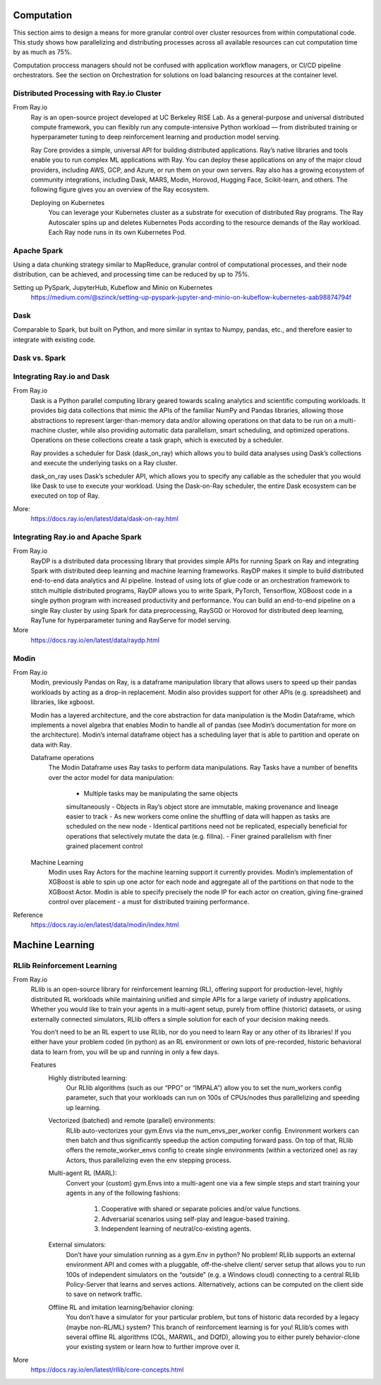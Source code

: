 ===================
Computation
===================

This section aims to design a means for more granular control over cluster resources 
from within computational code. This study shows how parallelizing and distributing 
processes across all available resources can cut computation time by as much as 75%. 

Computation proccess managers should not be confused with application workflow 
managers, or CI/CD pipeline orchestrators. See the section on Orchestration for solutions 
on load balancing resources at the container level.


Distributed Processing with Ray.io Cluster
-------------------------------------------
From Ray.io
    Ray is an open-source project developed at UC Berkeley RISE Lab. As a general-purpose and universal distributed 
    compute framework, you can flexibly run any compute-intensive Python workload — from distributed training or 
    hyperparameter tuning to deep reinforcement learning and production model serving.

    Ray Core provides a simple, universal API for building distributed applications.
    Ray’s native libraries and tools enable you to run complex ML applications with Ray.
    You can deploy these applications on any of the major cloud providers, including AWS, GCP, and Azure, or run them on your own servers.
    Ray also has a growing ecosystem of community integrations, including Dask, MARS, Modin, Horovod, Hugging Face, Scikit-learn, and others. The following figure gives you an overview of the Ray ecosystem.
    
    Deploying on Kubernetes
        You can leverage your Kubernetes cluster as a substrate for execution of distributed Ray programs. 
        The Ray Autoscaler spins up and deletes Kubernetes Pods according to the resource demands of the Ray workload. 
        Each Ray node runs in its own Kubernetes Pod.

Apache Spark
--------------
Using a data chunking strategy similar to MapReduce, granular control 
of computational processes, and their node distribution, can be achieved, 
and processing time can be reduced by up to 75%.

Setting up PySpark, JupyterHub, Kubeflow and Minio on Kubernetes
    https://medium.com/@szinck/setting-up-pyspark-jupyter-and-minio-on-kubeflow-kubernetes-aab98874794f

Dask
------
Comparable to Spark, but built on Python, and more similar in syntax to 
Numpy, pandas, etc., and therefore easier to integrate with existing code.


Dask vs. Spark 
---------------

Integrating Ray.io and Dask
------------------------------------
From Ray.io
    Dask is a Python parallel computing library geared towards scaling 
    analytics and scientific computing workloads. It provides big data 
    collections that mimic the APIs of the familiar NumPy and Pandas 
    libraries, allowing those abstractions to represent larger-than-memory 
    data and/or allowing operations on that data to be run on a multi-machine 
    cluster, while also providing automatic data parallelism, smart 
    scheduling, and optimized operations. Operations on these collections 
    create a task graph, which is executed by a scheduler.

    Ray provides a scheduler for Dask (dask_on_ray) which allows you to 
    build data analyses using Dask’s collections and execute the underlying 
    tasks on a Ray cluster.

    dask_on_ray uses Dask’s scheduler API, which allows you to specify any 
    callable as the scheduler that you would like Dask to use to execute 
    your workload. Using the Dask-on-Ray scheduler, the entire Dask ecosystem 
    can be executed on top of Ray.

More:
    https://docs.ray.io/en/latest/data/dask-on-ray.html

Integrating Ray.io and Apache Spark
------------------------------------
From Ray.io
    RayDP is a distributed data processing library that provides simple 
    APIs for running Spark on Ray and integrating Spark with distributed 
    deep learning and machine learning frameworks. RayDP makes it simple 
    to build distributed end-to-end data analytics and AI pipeline. 
    Instead of using lots of glue code or an orchestration framework to 
    stitch multiple distributed programs, RayDP allows you to write Spark, 
    PyTorch, Tensorflow, XGBoost code in a single python program with 
    increased productivity and performance. You can build an end-to-end 
    pipeline on a single Ray cluster by using Spark for data preprocessing, 
    RaySGD or Horovod for distributed deep learning, RayTune for 
    hyperparameter tuning and RayServe for model serving.

More
    https://docs.ray.io/en/latest/data/raydp.html

Modin
-----
From Ray.io 
    Modin, previously Pandas on Ray, is a dataframe manipulation 
    library that allows users to speed up their pandas workloads 
    by acting as a drop-in replacement. Modin also provides support 
    for other APIs (e.g. spreadsheet) and libraries, like xgboost.

    Modin has a layered architecture, and the core abstraction for 
    data manipulation is the Modin Dataframe, which implements a 
    novel algebra that enables Modin to handle all of pandas (see 
    Modin’s documentation for more on the architecture). Modin’s 
    internal dataframe object has a scheduling layer that is able 
    to partition and operate on data with Ray.

    Dataframe operations
        The Modin Dataframe uses Ray tasks to perform data manipulations. 
        Ray Tasks have a number of benefits over the actor model for 
        data manipulation:
            -   Multiple tasks may be manipulating the same objects 
            simultaneously
            -   Objects in Ray’s object store are immutable, making 
            provenance and lineage easier to track
            -   As new workers come online the shuffling of data will 
            happen as tasks are scheduled on the new node
            -   Identical partitions need not be replicated, especially 
            beneficial for operations that selectively mutate the data 
            (e.g. fillna).
            -   Finer grained parallelism with finer grained placement 
            control
            
    Machine Learning
        Modin uses Ray Actors for the machine learning support it 
        currently provides. Modin’s implementation of XGBoost is 
        able to spin up one actor for each node and aggregate all 
        of the partitions on that node to the XGBoost Actor. Modin 
        is able to specify precisely the node IP for each actor on 
        creation, giving fine-grained control over placement - a must 
        for distributed training performance.
    
Reference 
    https://docs.ray.io/en/latest/data/modin/index.html

====================
Machine Learning
====================

RLlib Reinforcement Learning
---------------------------------------------
From Ray.io
    RLlib is an open-source library for reinforcement learning (RL), 
    offering support for production-level, highly distributed RL 
    workloads while maintaining unified and simple APIs for a large 
    variety of industry applications. Whether you would like to train 
    your agents in a multi-agent setup, purely from offline (historic) 
    datasets, or using externally connected simulators, RLlib offers a 
    simple solution for each of your decision making needs.

    You don’t need to be an RL expert to use RLlib, nor do you need 
    to learn Ray or any other of its libraries! If you either have 
    your problem coded (in python) as an RL environment or own lots 
    of pre-recorded, historic behavioral data to learn from, you will 
    be up and running in only a few days.

    Features
        Highly distributed learning: 
            Our RLlib algorithms (such as our 
            “PPO” or “IMPALA”) allow you to set the num_workers config 
            parameter, such that your workloads can run on 100s of 
            CPUs/nodes thus parallelizing and speeding up learning.

        Vectorized (batched) and remote (parallel) environments: 
            RLlib auto-vectorizes your gym.Envs via the num_envs_per_worker 
            config. Environment workers can then batch and thus 
            significantly speedup the action computing forward pass. On 
            top of that, RLlib offers the remote_worker_envs config to 
            create single environments (within a vectorized one) as ray 
            Actors, thus parallelizing even the env stepping process.

        Multi-agent RL (MARL): 
            Convert your (custom) gym.Envs into a multi-agent one via 
            a few simple steps and start training your agents in any 
            of the following fashions:
                1) Cooperative with shared or separate policies and/or value functions.
                2) Adversarial scenarios using self-play and league-based training.
                3) Independent learning of neutral/co-existing agents.
                
        External simulators: 
            Don’t have your simulation running as a gym.Env in python? 
            No problem! RLlib supports an external environment API and 
            comes with a pluggable, off-the-shelve client/ server setup 
            that allows you to run 100s of independent simulators on 
            the “outside” (e.g. a Windows cloud) connecting to a central 
            RLlib Policy-Server that learns and serves actions. 
            Alternatively, actions can be computed on the client side to 
            save on network traffic.

        Offline RL and imitation learning/behavior cloning: 
            You don’t have a simulator for your particular problem, but 
            tons of historic data recorded by a legacy (maybe non-RL/ML) 
            system? This branch of reinforcement learning is for you! 
            RLlib’s comes with several offline RL algorithms 
            (CQL, MARWIL, and DQfD), allowing you to either purely 
            behavior-clone your existing system or learn how to further 
            improve over it.

More
    https://docs.ray.io/en/latest/rllib/core-concepts.html